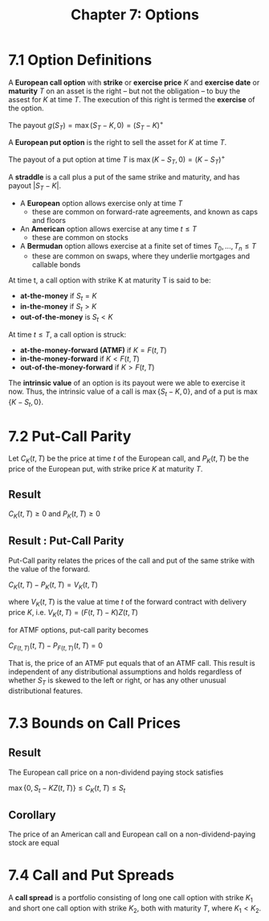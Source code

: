 #+TITLE: Chapter 7: Options

* 7.1 Option Definitions

A *European call option* with *strike* or *exercise price* $K$ and *exercise date* or *maturity* $T$ on an asset is the right -- but not the obligation -- to buy the assest for $K$ at time $T$. The execution of this right is termed the *exercise* of the option.

The payout $g(S_T) = \max{(S_T - K, 0)} = (S_T - K)^+$

A *European put option* is the right to sell the asset for $K$ at time $T$.

The payout of a put option at time $T$ is $\max{(K - S_T, 0)} = (K - S_T)^+$

A *straddle* is a call plus a put of the same strike and maturity, and has payout $|S_T - K|$.

- A *European* option allows exercise only at time $T$
  - these are common on forward-rate agreements, and known as caps and floors
- An *American* option allows exercise at any time $t \leq T$
  - these are common on stocks
- A *Bermudan* option allows exercise at a finite set of times $T_0, ..., T_n \leq T$
  - these are common on swaps, where they underlie mortgages and callable bonds

At time t, a call option with strike K at maturity T is said to be:

- *at-the-money* if $S_t = K$
- *in-the-money* if $S_t > K$
- *out-of-the-money* is $S_t < K$

At time $t \leq T$, a call option is struck:

- *at-the-money-forward (ATMF)* if $K = F(t, T)$
- *in-the-money-forward* if $K < F(t, T)$
- *out-of-the-money-forward* if $K > F(t, T)$

The *intrinsic value* of an option is its payout were we able to exercise it now. Thus, the intrinsic value of a call is $\max\{S_t - K, 0\}$, and of a put is $\max\{K - S_t, 0\}$.

* 7.2 Put-Call Parity

Let $C_K(t, T)$ be the price at time $t$ of the European call, and $P_K(t, T)$ be the price of the European put, with strike price $K$ at maturity $T$.

** Result

$C_K(t, T) \geq 0$ and $P_K(t, T) \geq 0$

** Result : Put-Call Parity

Put-Call parity relates the prices of the call and put of the same strike with the value of the forward.

$C_K(t, T) - P_K(t, T) = V_K(t, T)$

where $V_K(t, T)$ is the value at time $t$ of the forward contract with delivery price $K$, i.e. $V_K(t, T) = (F(t, T) - K)Z(t, T)$

for ATMF options, put-call parity becomes

$C_{F(t, T)}(t, T) - P_{F(t, T)}(t, T) = 0$

That is, the price of an ATMF put equals that of an ATMF call. This result is independent of any distributional assumptions and holds regardless of whether $S_T$ is skewed to the left or right, or has any other unusual distributional features.

* 7.3 Bounds on Call Prices

** Result

The European call price on a non-dividend paying stock satisfies

$\max\{0, S_t - KZ(t, T)\} \leq C_K(t, T) \leq S_t$

** Corollary

The price of an American call and European call on a non-dividend-paying stock are equal

* 7.4 Call and Put Spreads

A *call spread* is a portfolio consisting of long one call option with strike $K_1$ and short one call option with strike $K_2$, both with maturity $T$, where $K_1 < K_2$.

